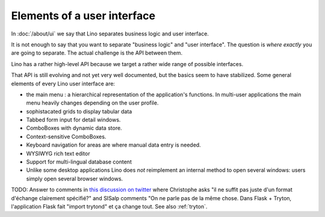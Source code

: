 .. _dev.ui:

============================
Elements of a user interface
============================

In :doc:`/about/ui` we say that Lino separates business logic and user
interface.

It is not enough to say that you want to separate "business logic" and
"user interface". The question is *where exactly* you are going to
separate.  The actual challenge is the API between them.

Lino has a rather high-level API because we target a rather wide range
of possible interfaces.

That API is still evolving and not yet very well documented, but the
basics seem to have stabilized.  Some general elements of every Lino
user interface are:

- the main menu : a hierarchical representation of the 
  application's functions. 
  In multi-user applications the main menu heavily changes 
  depending on the user profile.

- sophistacated grids to display tabular data

- Tabbed form input for detail windows.

- ComboBoxes with dynamic data store.

- Context-sensitive ComboBoxes.

- Keyboard navigation for areas are where manual data entry is needed.

- WYSIWYG rich text editor

- Support for multi-lingual database content

- Unlike some desktop applications Lino does *not* reimplement an
  internal method to open several windows: users simply open several
  browser windows.


TODO: Answer to comments in `this discussion on twitter
<https://twitter.com/LucSaffre/status/716809890489049088>`_ where
Christophe asks "il ne suffit pas juste d'un format d'échange
clairement spécifié?"  and SISalp comments "On ne parle pas de la même
chose. Dans Flask + Tryton, l'application Flask fait "import trytond"
et ça change tout.  See also :ref:`tryton`.
